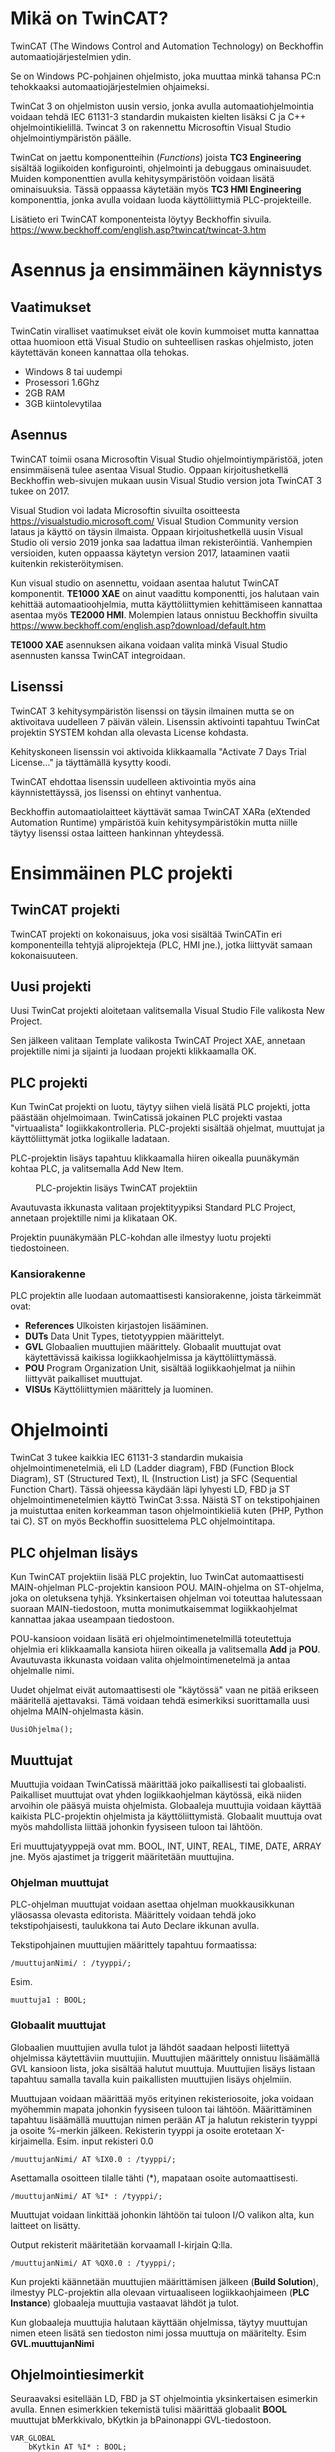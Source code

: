 #+STARTUP: showall
* Mikä on TwinCAT?
TwinCAT (The Windows Control and Automation Technology) on Beckhoffin
automaatiojärjestelmien ydin.

Se on Windows PC-pohjainen ohjelmisto, joka muuttaa minkä tahansa PC:n tehokkaaksi automaatiojärjestelmien ohjaimeksi.

TwinCat 3 on ohjelmiston uusin versio, jonka avulla automaatiohjelmointia
voidaan tehdä IEC 61131-3 standardin mukaisten kielten lisäksi C ja C++
ohjelmointikielillä. Twincat 3 on rakennettu Microsoftin Visual Studio
ohjelmointiympäristön päälle.

TwinCat on jaettu komponentteihin (/Functions/) joista *TC3 Engineering* sisältää
logiikoiden konfigurointi, ohjelmointi ja debuggaus ominaisuudet. Muiden
komponenttien avulla kehitysympäristöön voidaan lisätä ominaisuuksia. Tässä
oppaassa käytetään myös *TC3 HMI Engineering* komponenttia, jonka avulla voidaan
luoda käyttöliittymiä PLC-projekteille.

Lisätieto eri TwinCAT komponenteista löytyy Beckhoffin sivuila.
https://www.beckhoff.com/english.asp?twincat/twincat-3.htm

* Asennus ja ensimmäinen käynnistys
** Vaatimukset
TwinCatin viralliset vaatimukset eivät ole kovin kummoiset mutta kannattaa ottaa
huomioon että Visual Studio on suhteellisen raskas ohjelmisto, joten käytettävän
koneen kannattaa olla tehokas.

- Windows 8 tai uudempi
- Prosessori 1.6Ghz
- 2GB RAM
- 3GB kiintolevytilaa
 

** Asennus
TwinCAT toimii osana Microsoftin Visual Studio ohjelmointiympäristöä, joten
ensimmäisenä tulee asentaa Visual Studio. Oppaan kirjoitushetkellä Beckhoffin
web-sivujen mukaan uusin Visual Studio version jota TwinCAT 3 tukee on 2017.

Visual Studion voi ladata Microsoftin sivuilta osoitteesta https://visualstudio.microsoft.com/
Visual Studion Community version lataus ja käyttö on täysin ilmaista. Oppaan
kirjoitushetkellä uusin Visual Studio oli versio 2019 jonka saa ladattua ilman
rekisteröintiä. Vanhempien versioiden, kuten oppaassa käytetyn version 2017,
lataaminen vaatii kuitenkin rekisteröitymisen.

Kun visual studio on asennettu, voidaan asentaa halutut TwinCAT komponentit.
*TE1000 XAE* on ainut vaadittu komponentti, jos halutaan vain kehittää
automaatioohjelmia, mutta käyttöliittymien kehittämiseen kannattaa asentaa myös
*TE2000 HMI*. Molempien lataus onnistuu Beckhoffin sivuilta https://www.beckhoff.com/english.asp?download/default.htm

*TE1000 XAE* asennuksen aikana voidaan valita minkä Visual Studio asennusten
kanssa TwinCAT integroidaan.

[[file:kuvat/installvs.png]]

** Lisenssi
TwinCAT 3 kehitysympäristön lisenssi on täysin ilmainen mutta se on aktivoitava uudelleen 7
päivän välein. Lisenssin aktivointi tapahtuu TwinCat projektin SYSTEM kohdan alla
olevasta License kohdasta.
#+ATTR_HTML: width="300"
[[file:kuvat/Lisenssi02.png]]

Kehityskoneen lisenssin voi aktivoida klikkaamalla "Activate 7 Days Trial
License..." ja täyttämällä kysytty koodi.

TwinCAT ehdottaa lisenssin uudelleen aktivointia myös aina käynnistettäyssä, jos
lisenssi on ehtinyt vanhentua.

Beckhoffin automaatiolaitteet käyttävät samaa TwinCAT XARa (eXtended Automation
Runtime) ympäristöä kuin kehitysympäristökin mutta niille täytyy lisenssi ostaa
laitteen hankinnan yhteydessä.

* Ensimmäinen PLC projekti
** TwinCAT projekti
TwinCAT projekti on kokonaisuus, joka vosi sisältää TwinCATin eri komponenteilla
tehtyjä aliprojekteja (PLC, HMI jne.), jotka liittyvät samaan kokonaisuuteen.

** Uusi projekti
Uusi TwinCat projekti aloitetaan valitsemalla Visual Studio File valikosta New
Project.

#+ATTR_HTML: :width="300px"
[[file:kuvat/UusiProjekti01.png]]

Sen jälkeen valitaan Template valikosta TwinCAT Project XAE, annetaan
projektille nimi ja sijainti ja luodaan projekti klikkaamalla OK.

#+ATTR_HTML: width="300"
[[file:kuvat/UusiProjekti03.png]]
** PLC projekti
Kun TwinCat projekti on luotu, täytyy siihen vielä lisätä PLC projekti,
jotta päästään ohjelmoimaan. TwinCatissä jokainen PLC projekti vastaa
"virtuaalista" logiikkakontrolleria. PLC-projekti sisältää ohjelmat, muuttujat
ja käyttöliittymät jotka logiikalle ladataan.

PLC-projektin lisäys tapahtuu klikkaamalla hiiren oikealla
puunäkymän kohtaa PLC, ja valitsemalla Add New Item.
#+CAPTION: PLC-projektin lisäys TwinCAT projektiin
[[file:kuvat/LisaaPLCProjekti01.png]]

Avautuvasta ikkunasta valitaan projektityypiksi Standard PLC Project, annetaan projektille nimi ja
klikataan OK.
[[file:kuvat/PLCProjekti02.png]]

Projektin puunäkymään PLC-kohdan alle ilmestyy luotu projekti tiedostoineen.
[[file:kuvat/PLCProjektiSisalto01.png]]
*** Kansiorakenne
PLC projektin alle luodaan automaattisesti kansiorakenne, joista tärkeimmät ovat:
- *References* Ulkoisten kirjastojen lisääminen.
- *DUTs* Data Unit Types, tietotyyppien määrittelyt.
- *GVL* Globaalien muuttujien määrittely. Globaalit muuttujat ovat käytettävissä
  kaikissa logiikkaohjelmissa ja käyttöliittymässä.
- *POU* Program Organization Unit, sisältää logiikkaohjelmat ja niihin liittyvät
  paikalliset muuttujat.
- *VISUs* Käyttöliittymien määrittely ja luominen.

* Ohjelmointi
TwinCat 3 tukee kaikkia IEC 61131-3 standardin mukaisia ohjelmointimenetelmiä,
eli LD (Ladder diagram), FBD (Function Block Diagram), ST (Structured Text), IL
(Instruction List) ja SFC (Sequential Function Chart). Tässä ohjeessa käydään
läpi lyhyesti LD, FBD ja ST ohjelmointimenetelmien käyttö TwinCat 3:ssa. Näistä
ST on tekstipohjainen ja muistuttaa eniten korkeamman tason ohjelmointikieliä
kuten (PHP, Python tai C). ST on myös
Beckhoffin suosittelema PLC ohjelmointitapa.
** PLC ohjelman lisäys
Kun TwinCAT projektiin lisää PLC projektin, luo TwinCat automaattisesti MAIN-ohjelman
PLC-projektin kansioon POU. MAIN-ohjelma on ST-ohjelma, joka on oletuksena
tyhjä. Yksinkertaisen ohjelman voi toteuttaa halutessaan suoraan
MAIN-tiedostoon, mutta monimutkaisemmat logiikkaohjelmat kannattaa jakaa
useampaan tiedostoon.

POU-kansioon voidaan lisätä eri ohjelmointimenetelmillä
toteutettuja ohjelmia eri klikkaamalla kansiota hiiren oikealla ja valitsemalla
*Add* ja *POU*. Avautuvasta ikkunasta voidaan valita ohjelmointimenetelmä ja
antaa ohjelmalle nimi.
[[file:kuvat/LisaaOhjelma01.png]]
[[file:kuvat/LisaaOhjelma02.png]]

Uudet ohjelmat eivät automaattisesti ole "käytössä" vaan ne pitää erikseen
määritellä ajettavaksi. Tämä voidaan tehdä esimerkiksi suorittamalla uusi
ohjelma MAIN-ohjelmasta käsin.
#+BEGIN_SRC
    UusiOhjelma();
#+END_SRC

** Muuttujat
Muuttujia voidaan TwinCatissä määrittää joko paikallisesti tai globaalisti.
Paikalliset muuttujat ovat yhden logiikkaohjelman käytössä, eikä niiden arvoihin
ole pääsyä muista ohjelmista. Globaaleja muuttujia voidaan käyttää kaikista
PLC-projektin ohjelmista ja käyttöliittymistä. Globaalit muuttuja ovat myös
mahdollista liittää johonkin fyysiseen tuloon tai lähtöön.

Eri muuttujatyyppejä ovat mm. BOOL, INT, UINT, REAL, TIME, DATE, ARRAY jne.
Myös ajastimet ja triggerit määritetään muuttujina.

*** Ohjelman muuttujat
PLC-ohjelman muuttujat voidaan asettaa ohjelman muokkausikkunan yläosassa
olevasta editorista.
Määrittely voidaan tehdä joko tekstipohjaisesti, taulukkona tai Auto Declare
ikkunan avulla.

Tekstipohjainen muuttujien määrittely tapahtuu formaatissa:
#+BEGIN_SRC
    /muuttujanNimi/ : /tyyppi/;
#+END_SRC
Esim.
#+BEGIN_SRC
    muuttuja1 : BOOL;
#+END_SRC

[[file:kuvat/Muuttujat01.png]]
[[file:kuvat/Muuttujat02.png]]
*** Globaalit muuttujat
Globaalien muuttujien avulla tulot ja lähdöt saadaan helposti liitettyä
ohjelmissa käytettäviin muuttujiin. Muuttujien määrittely onnistuu lisäämällä
GVL kansioon lista, joka sisältää halutut muuttuja. Muuttujien lisäys listaan tapahtuu
samalla tavalla kuin paikallisten muuttujien lisäys ohjelmiin.

Muuttujaan voidaan määrittää myös erityinen rekisteriosoite, joka voidaan myöhemmin mapata johonkin
fyysiseen tuloon tai lähtöön. Määrittäminen tapahtuu lisäämällä muuttujan nimen
perään AT ja halutun rekisterin tyyppi ja osoite %-merkin jälkeen. Rekisterin
tyyppi ja osoite erotetaan X-kirjaimella.
Esim. input rekisteri 0.0

#+BEGIN_SRC
    /muuttujanNimi/ AT %IX0.0 : /tyyppi/;
#+END_SRC
Asettamalla osoitteen tilalle tähti (*), mapataan osoite automaattisesti.

#+BEGIN_SRC
    /muuttujanNimi/ AT %I* : /tyyppi/;
#+END_SRC
Muuttujat voidaan linkittää johonkin lähtöön tai tuloon I/O valikon alta, kun
laitteet on lisätty.

Output rekisterit määritetään korvaamall I-kirjain Q:lla.

#+BEGIN_SRC
    /muuttujanNimi/ AT %QX0.0 : /tyyppi/;
#+END_SRC
Kun projekti käännetään muuttujien määrittämisen jälkeen (*Build Solution*),
ilmestyy PLC-projektin alla olevaan virtuaaliseen logiikkaohjaimeen (*PLC
Instance*) globaaleja muuttujia vastaavat lähdöt ja tulot.

Kun globaaleja muuttujia halutaan käyttään ohjelmissa, täytyy muuttujan nimen
eteen lisätä sen tiedoston nimi jossa muuttuja on määritelty. Esim *GVL.muuttujanNimi*
** Ohjelmointiesimerkit
Seuraavaksi esitellään LD, FBD ja ST ohjelmointia yksinkertaisen esimerkin
avulla. Ennen esimerkkien tekemistä tulisi määrittää globaalit *BOOL* muuttujat
bMerkkivalo, bKytkin ja bPainonappi GVL-tiedostoon.

#+BEGIN_SRC
VAR_GLOBAL
    bKytkin AT %I* : BOOL;
    bPainonappi AT %I* : BOOL;
    bMerkkivalo AT %Q* : BOOL;
END_VAR
#+END_SRC

*bMerkkivalo* on globaali BOOL muuttuja joka on mapattu digitaalisen lähtöön.
*bPainonappi* on globaali BOOL muuttuja, joka on mapattu digitaaliseen tuloon. *bKytkin*
*on globaali BOOL muuttuja, joka on mapattu digitaaliseen tuloona.

*** Ladder diagram -ohjelmointi
LD-ohjelmointia varten lisätään PLC-projektiin uusi ohjelma, jonka tyypiksi
*(Implementation language)*
määritetään *Ladder Diagram*.

Sovelluksen oikeaan reunaan avautuu *ToolBox*, jonka alta LD-ohjelmointiin käytettävät työkalut löytyvät. LD-komponentteja voidaan lisätä ohjelmaan raahaamalla niitä *ToolBox*-ikkunasta, ja tiputtamalla ne sopivaan kohtaan
ohjelmassa. Ensimmäistä komponenttia raahatessa, se pudotetaan *Start Here* -laatikkoon.

[[file:kuvat/LDOhjelma01.png]]

Tehdään yksinkertainen AND-ohjelma joka sytyttää merkkivalon kun kiertokytkin on
asennossa 1, ja painonappia painetaan. Tätä varten tarvitaan kaksi
*Contact*-komponenttia ja yksi *Coil*-komponentti.

[[file:kuvat/LDOhjelma02.png]]

Muuttujat liitetään komponentteihin kirjoittamalla muuttuja nimi komponentin
vieressä olevaan *???*-kenttään tai klikkaamalla sen vieressä olevaan laatikkoa, jolloin
muuttujan voi valita listasta.

[[file:kuvat/MuuttujanAsettaminen01.png]]

Kun ohjelma on valmis, MAIN-ohjelmaan lisätään vielä komento, jotta ohjelmaa
ajetaan PLC:llä.
#+BEGIN_SRC
        LDOhjelma();
#+END_SRC
*LDOhjelma* on tässä ohjelman tiedostonimi.

Tässä vaiheessa projekti kannatta kääntää (ylävalikosta *Build Solution*), jotta
mahdolliset virheet tulevat näkyviin.

*** Function Block Diagram -ohjelmointi
FBD-ohjelmointimenetelmällä voidaan logiikka ohjelmoida erilaisten
funktiolohkojen avulla. PLC-projektiin lisätään ohjelmointia varten uusi
ohjelma, valiten tällä kertaa tyypiksi *Funcion Block Diagram*.

*Toolbox*-ikkunasta löytyvät FBD-ohjelmointiin tarvittavat lohkot ja niitä voi
lisätä ohjelmaan raahaamalla ne ohjelmanmuokkausnäkymään.

[[file:kuvat/FBDOhjelma03.png]]

Merkkivalon sytyttämiseen käytettävä ohjelma voidaan toteuttaa käyttämällä
*AND*-lohkoa jossa on 2-tuloa. Tuloihin määritetään muuttujat *bKytkin*
ja *bPainonappi* samaan tapaan kuin LD-ohjelmassa.

[[file:kuvat/FBDOhjelma01.png]]

*AND*-lohkon lähdöllä saadaa määritettyä *bMerkkivalo*-muuttujan tila
sijoittamalla *Assignment*-lohko *AND*-lohkon lähtöön.

[[file:kuvat/FBDOhjelma02.png]]

Tämän jälkeen voidaan
muuttuja, johon lähdön tila sijoitetaan, asettaa normaalisti.

[[file:kuvat/FBDOhjelma04.png]]

Lisätään vielä MAIN-ohjelmaan komento, jolla FBD-ohjelma suoritetaan.
#+BEGIN_SRC
    FBDOhjelma();
#+END_SRC

*** Structured Text -ohjelmointi
ST-ohjelmointimenetelmä sisältää paljon samoja rakenteita kuin korkeamman tason
ohjelmointikielet. Esimerkiksi kontrollirakenteet IF, FOR, WHILE ja CASE ovat
käytössä myös ST-ohjelmoinnissa.

ST-ohjelma lisätään samoin kuin muutkin ohjelmat, mutta valitaan tyypiksi
*Structured Text*.
Ohjelman editorina on tekstialue johon ohjelmakoodin voi kirjoittaa.
[[file:kuvat/STOhjelma01.png]]

Merkkivalon sytyttäminen kiertokytkimen asennon ja painonapin avulla
toteutettaisiin ST-ohjelmoinnissa muuttujaan sijoituksella ja AND-operaattorilla.
#+BEGIN_SRC
    GVL.bMerkkivalo := GVL.bNappi AND GVL.bKytkinAsento1;
#+END_SRC
MAIN-ohjelmaan lisätään vielä komento, jolla ohjelma ajetaan.
#+BEGIN_SRC
    STOhjelma();
#+END_SRC
Looppien (FOR, WHILE, REPEAT) käytössä on huomioitava, että PLC ohjelma
itsessään on jo eräänlainen looppi, jota ajetaan asetuksiin määritetyllä
skannausnopeudella. Looppaaminen odottaen jonkin tulon arvon muuttumista ei
myöskään toimi, koska tällöin ohjelma jumiutuu looppin.


*** Omien funktiolohkojen teko ja käyttö
TwinCAT kehitysympäristössä on PLC-ohjelmien lisäksi mahdollista tehdä myös
kokonaan omia funktiolohkoja, joita voi sen jälkeen käyttää osana ohjelmia.
Funktiolohkojen tekeminen on hyvä tapa paloitella ohjelmat pienemmiksi ja
yksinkertaisemmiksi palasiksi, jotta niiden toimintaa on helpompi ymmärtää.

Funktiolohkoja lisätään samaan tapaan kuin uusia ohjelmiakin, mutta valitaan
tyypiksi *Function Block*.

[[file:kuvat/functions/addfunction.png]]

Tämän jälkeen määritetään lohkon tulot ja lähdöt muuttujina ja tehdään lohkon
toiminnallisuus samaan tapaan kuin minkä tahansa ohjelman.

Esimerkkinä ohjelma, joka lukee lämpötila tietoa *INT* tyyppiseen muuttujaan
*iLampotila*, ja asettaa *BOOL* tyyppisen lähdön tilan. Tässä lähtö
asetetaan arvoon *TRUE* jos lämpötila nousee yli 25 asteen ja arvoon
*FALSE*, kun lämpötila on jälleen laskenut alle 20 asteen.

[[file:kuvat/functions/final.png]]

Uutta funktiolohkoa käytetään esim. FDB-ohjelmoinnissa lisäämällä
ensin *Box*-tyyppinen funktiolohko, ja valitsemalla sen tyypiksi luotu funktiolohko.

[[file:kuvat/functions/using1.png]]

Tämän jälkeen funktiolohkon tulot ja lähdöt täydentyvät ohjelmointinäkymään sitä
voidaan käyttää kuten mitä tahansa muuta funktiolohkoa.

[[file:kuvat/functions/using.png]]



* Simulointi
** Projektin simuloiminen TwinCat runtimella
PLC-ohjelmia voidaan testata TwinCatissä simuloimalla logiikka PC:llä.
Simuloinnissa PC:llä ajetaan samaa TwinCat Runtime jota myös logiikat käyttävät
joten ohjelmien tulisi käyttätyä realistisesti.

Seuraavaksi kuvataan vaihe vaiheelta miten simulointi tehdään.
1. *Varmista että sovellus kääntyy*

   Ennnen simuloinnin yrittämistä kannattaa varmistaa että sovellus kääntyy ja
   kaikki on kunnossa simulointia varten. Kääntäminen tapahtuu *Build*-valikon
   *Build Solution* komennolla.
  
   [[file:kuvat/BuildSolution.png]]
  
   Konsoliin tulostuu käännöksen tietoa käännöksestä, ja mahdolliset virheet
   jotka täytyy korjata ennen kuin sovellusta voi simuloida.
  
2. *Aktivoi konfiguraatio*

   Onnistuneen kääntämisen jälkeen tämän hetkinen konfiguraatio täytyy
   aktivoida, jolloin kaikki PLC-projektin tiedostot siirretään kohdelaitteistolle
   (tässä tapauksessa simuloidulle PLC:lle). Konfiguraation aktivointi tapahtuu
   työkalupalkin vasemmassa reunassa olevasta napista.

   [[file:kuvat/AktivoiKonfiguraatio.png]]

   TwinCat kysyy korvataanko olemassa oleva konfiguraatio.

   [[file:kuvat/AktivoiKonfiguraatio2.jpg]]

   TwinCat kysyy siirrytäänkö Run-moodiin vai pysytäänkö Config-moodissa.
   Vastataan tähän *OK*.

   [[file:kuvat/Restart.png]]

   Tämän jälkeen PLC-projekti on kopioitu simuloidulle logiikalle ja on
   *Run*-moodissa jos työkalurivillä näkyy vihreä ikoni.

3. *Login*

   Seuraavaksi suoritetaan *Login* klikkaamalla työkalupalkin ikonia.

   [[file:kuvat/Login2.png]]

   TwinCat kysyy halutaanko luoda ja ladata sovellus logiikalle.
   Vastataan *Yes*.

4. *Start*

   Kun sovellus on ladattu logiikalle klikataan työkalupalkin vihreää
   "play"-kuvaketta, jolloin sovellus käynnistetään.

   [[file:kuvat/Run.png]]

   Käynnissä olevan sovelluksen hallintaan on työkalupalkissa rivi eri toimintoja.

   [[file:kuvat/Running.png]]

** Ohjelman debuggaus ajon aikana
Kun ohjelma on käynnissä PLC:llä, voidaan sen toimintaa tutkia ja muokata ajon
aikana. Seuraavaksi käydään läpi muuttujien arvon muuttaminen ajona aikana sekä
ohjelman muuttaminen ja päivittäminen laitteelle /lennosta/.

Kun ohjelma on käynnissä PLC:llä voidaan muuttujien ja ohjelmien tilaa
tarkastella avaamalla jokin ohjelma. Muuttujien
arvoja voidaan muuttaa tuplaklikkaamalla ohjelman muokkausnäkymässä jotain
muuttujaa. BOOL tyyppiset muuttujat vaihtavat arvonsa vastakkaiseksi ja esim.
numeromuuttujien arvon pystyy kirjoittamaan kenttään.

Kokeillaan muuttaa
edellisessä luvussa tehdyd LD-ohjelman sisältämien muuttujien arvoja.
Kun muuttujaa tuplaklikataan ilmestyy sen viereen teksti *<TRUE>* tai *<FALSE>*
riippuen siitä, mikä muuttujan arvo oli aikaisemmin.

[[file:kuvat/MuutaArvo01.png]]

Muuttujan arvon muutos ei kuitenkaan ole vielä voimassa, vaan muutetut arvon
täytyy ensin
kirjoittaa PLC:n muistiin. Klikataan *Write values*-kuvaketta
työkalupalkin oikeasta reunasta.

Kun sama toimi on tehty ohjelman molemmille tulo-muuttujille (*bKytkin*
ja *bPainonappi*), muuttuu lähtö *bMerkkivalo* arvoon *TRUE* ja merkkivalo syttyy.

Myös käynnissä olevaa ohjelmaa voidaan muokata ilman että PLC:tä täytyy
käynnistää uudelleen tai konfiguraatiota tarvitsee ladata uudestaan.

Kokeillaan käynnissä olevan ohjelman muuttamista muokkaamalla edellisessä
luvussa tehtyä ST-ohjelmaa. Ennen muutosten tekoa täytyy TwinCat /kirjata ulos/
PLC:stä työkalupalkin *Logout* kuvaketta klikkaamalla.

[[file:kuvat/MuutaOhjelmaa.png]]

Tämän jälkeen muokataan ohjelmaa siten että merkkivalon sytyttämiseen vaaditaan
vain että kiertokytkin on asennossa 1.

[[file:kuvat/LoginWithChange.png]]

Kun muutos on tehty, klikataan jälleen *Login* kuvaketta, jolloin TwinCat kysyy
halutaanko kirjautuminen tehdä lataamalla muutokset laitteelle (*Login with
online change*), lataamalla PLC:llä oleva ohjelma TwinCatiin (*Login with
download*) vai ilman muutoksia (*Login without any change*). Valitaan *Login
with online change*, tällöin ohjelmaan tehdyt muutokset kopioidaan PLC:lle.


* TwinCat 3 HMI
TwinCat 3 HMI on Beckhoffin työkalu modernien PLC-käyttöliittymien luomiseen. HMI:llä
tehdyt käyttöliittymät ovat HTML5-pohjaisia ja niitä voi käyttää normaalilla
Internet-selaimella. Käyttöliittymää varten luodaan oma HMI projektinsa, joka
voidaan halutessa luoda PLC-projektin rinnalle tai omaan kansioonsa.

Ennen TwinCAT HMI projektin luomista täytyy TwinCAT 3 HMI Engineering
komponentti olla asennettuna.

# Asiaa PLC HMIstä?
** HMI projektin luominen ja muokkaaminen
Avoinna olevaan TwinCat projektiin (solution) voidaan lisätä HMI-projekti
klikkaamala oikealla ja valitsemalla *Add->New Project*. Avautuvasta ikkunasta
valitaan TwinCat HMI ja HMI Project.

**kuva**

Käyttöliittymä voidaan muokata joko käyttäen ns. WYSIWYG (What You See Is What You Get)
editoria tai suoraan muokkaamalla HTML koodia. Käyttöliittymän luominen
peruskomponenteilla on helppoa ja seuraavaksi käymme läpi käyttöliittymän
luomisen edellä tehdyille PLC-ohjelmille.

** Käyttöliittymän komponentit
\begin{marginfigure}
\includegraphics[width=.8\linewidth]{kuvat/hmi/HMIToolbox.png}
\caption{Peruskomponentit löytyvät Toolbox-ikkunasta}
\end{marginfigure}

Käyttöliittymän peruskomponentit löytyvät *Toolbox* ikkunasta (ikkunan saa
tarvittaessa näkyviin *View* valikon alta). TwinCat HMI sisältää noin
parikymmentä komponenttia yksinkertaisista tekstikentistä aina monimutkaisempiin
datan visualisointikomponentteihin asti.

Kun jokin komponentti on valittuna voidaan sen ominaisuuksia muuttaa
*Properties* ikkunan alta. *Properties* ikkunan *Events* välilehdeltä
(salamaikoni) voidaan PLC-ohjelman muuttujat linkittää käyttöliittymään.

[[file:kuvat/hmi/ButtonBinding.png]]

Seuraavaksi käsitellään peruskomponenttien *Button*, *ToggleButton* ja *Ellipse*
käyttämistä edellisessä luvussa tehtyjen ohjelmien käyttöliittymän tekemisessä.

Ensimmäisenä lisätää painonappi, jota käytetään bPainonappi muuttujan arvon
asettamiseen. Nappi lisätään raahaamalla se *ToolBox*-ikkunasta käyttöliittymän
muokausnäkymään. Elementtien tarkka asemointi on helppoa editorin apuviivojen avulla.

[[file:kuvat/hmi/Button.png]]

Seuraavaksi lisätään käyttöliittymään *ToggleButton* jolla asetetaan *bKytkin*
muuttujan arvo.

[[file:kuvat/hmi/ButtonAndToggleButton.png]]

Viimeisenä käyttöliittymään lisätään *Ellipse*, eli ellipsi. Ellipsin
täyttöväriä voidaan käyttää *bMerkkilamppu*-muuttujan arvon indikoimiseen.

[[file:kuvat/hmi/EllipseAdd.png]]

** Linkitys PLC-projektin muuttujiin
Nappi linkitetään PLC-ohjelman muuttujaan *Properties*-ikkunan olevan kentän *StateSymbol*
avulla. Kenttän arvo on tosi, aina kun nappi on alaspainettuna, ja epätosi
muulloin. Kun *StateSymbol* linkitetään PLC-projektin globaaliin *bPainonappi*
muuttujaan, vaikuttaa napin painaminen PLC-ohjelmien toimintaan.

[[file:kuvat/hmi/ButtonBinding.png]]

Seuraavaksi linkitetään ToggleButton muuttujaan *bKytkin*. Tämä tapahtuu
tuplaklikkaamalla nappia, jolloin avautuu /Actions and conditions fo [TcHmiToggleButton.onPressed]/-ikkuna.

[[file:kuvat/hmi/ActionsAndConditions.png]]

/Actions and Conditions/-ikkunasta voidaa käyttöliittymäkontrolleille lisätä
toiminnallisuuksia, jotka suoritetaan jonkin eventin yhteydessä. Tässä
tapauksessa eventti on *onPressed*, eli kun nappia painetaan.

Ikkunan vasemmassa laidassa on *Action*-steppejä, joita voidaan lisätä
suoritettavaksi. Lista sisältää myös muuttujia ja kontrolleja, joita voidaan
käyttää actioneissa. ToggleButton-kontrollilla on arvo *ToggleState*, jota voimme käyttää
*bKytkin*-muuttujan arvon asettamiseen. Sen arvo voi olla joko *Normal* tai *Active*.

Lisätään ensin ehto, jonka perusteella tila asetetaan. Valitaan vasemmasta
valikosta *Condition* ja raahataan se oikealla olevaan tyhjään tilaan.
*Condition*-actioni luo if-ehdon, jolla voidaan tarkistaa muuttujan arvo ja sen
jälkeen suorittaa toisia actioneita arvosta riippuen.

[[file:kuvat/hmi/Condition1.png]]

Tämän jälkeen valitaan vasemmasta listasta ToggleButtonin *ToggleState* arvo, ja
raahataan se IF-ehdon ensimmäiseen kenttään. Kolmanteen kenttään valitaan
arvoksi *Normal*

[[file:kuvat/hmi/Condition2.png]]

Nyt voidaan määrittää mitä tapahtuu kun käyttäjä painaa ToggleButton-nappia ja
napin tila on joko *Normal*  tai *Active*. Raahataan vasemmasta valikosta
*WriteToSymbol* sekä IF-ehdon THEN-kenttään, että ELSE-lenttään.

Tehdään molempien /Write To Symbol/-actionien ensimmäiseen kenttään linkitys
*bKytkin* muuttujaan klikkaamalla kentän vieressä olevaa neliötä, valitsemalla
/Create data binding/ ja etsimällä muuttuja.

[[file:kuvat/hmi/Condition3.png]]

Tämän jälkeen valitaan ELSE-ehdon /Write to Symbol/-actionin toiseen kenttään
(value) arvoksi /True/

[[file:kuvat/hmi/ToggleButtonAction.png]]

Viimeisenä tehdään linkitys *bMerkkivalo* muuttujan ja ellipsin täyttövärin
välille. Ellipsin tapauksessa linkitys PLC-projektin muuttujaan on erilainen,
koska sen sijaan että käyttöliittymästä muutettaisiin muuttujan tilaa, muutetaan
käyttöliittymää kun muuttujan arvo muuttuu.

Ensimmäisenä täytyy lisätä ellipsin /Properties/-ikkunan /Show Events/-välilehdelle
linkitys *bMerkkivalo*-muuttujaan. /Show
Events/-välilehti löytyy salamaikonin takaa. Linkitys tehdään kohtaan /Custom/
valitsemalla /Create data binding/ ensimmäisen kentän vieressä olevasta neliöstä
aukeavasta valikosta.
[[file:kuvat/hmi/EllipseMerkkivaloBinding.png]]

Nyt voidaan muuttujan arvon muuttumiseen lisätä toiminto. Se tapahtuu avaamalla
/Actions and Conditions/-ikkuna kynäikonista. Toiminnot määritellään samaan
tapaan kuin ToggeButton-napin tapauksessa mutta nyt muutetaankin *TciHmiEllipse::FillColor*-arvoa.

[[file:kuvat/hmi/FillColorValmis.png]]

# Linkitetään ellipsin väri bMerkkilamppu muuttujaan
** Käyttöliittymän testaus
Käyttöliittymän testaus onnistuu *Live View* ominaisuuden avulla. Ensin
varmistetaan että PLC-projekti on käynnissä kohdan /Simulointi/ ohjeiden mukaan.
Tämän jälkeen klikataan *L*-ikonia käyttöliittymäeditorin oikeassa laidassa.

#+BEGIN_EXPORT latex
\begin{marginfigure}
\includegraphics[width=.5\linewidth]{kuvat/hmi/LiveView.png}
\end{marginfigure}
#+END_EXPORT


Käyttöliittymä aukeaa uuteen ikkunaan jossa sitä voidaan testata. Kun
*Kytkin*-nappi painetaan ensin ala-asentoon, ja sen jälkeen painetaan
*Painonappi*-nappia, muuttuu ellipsin väri vihreäksi.

file:kuvat/hmi/Testaus.png

** Käyttöliittymän julkaisu
TwinCAT HMI käyttöliittymän voi julkaista, eli siirtää kohdelaitteistolle,
valitsemalla /Publish to TwinCAT HMI Server/ HMI projektin valikosta.

[[file:kuvat/hmi/Publish1.png]]

Kun julkaisua tehdään ensimmäistä kertaa, tehdään julkaisuprofiili, joka
sisältää julkaisuun tarvittavat asetukset. Profiiliin tallennetaan kohdelaitteen
IP-osoite ja portti, jotka voidaan syöttää joko manuaalisesti tai hakea
automaattisesti, jos kohdelaite on lähiverkossa. IP-osoitteen ja portin lisäksi
profiiliin voidaan tarvittaessa määrittää käyttäjänimi ja salasana sekä HTTPS-asetukset.

[[file:kuvat/hmi/Publish2.png]]

Kun profiili on luotu voidaan käyttöliittymä julkaista HMI palvelimelle
klikkaamalla /Publish/.


* Testaus PLC-laitteistolla
** I/O mäppäys laitteisiin
*** EtherCAT laitteiden lisääminen
*** Terminaalimoduulien lisääminen
** Laitteiston skannaus

* Ongelmatilanteet
** Virtuaalikoneet
Koska TwinCat ajaa PLC emulaatiota PC:llä saattaa se aiheuttaa ongelmia,
jos samaan aikaan on käytössä muita virtuaalikoineita. TwinCat projektia ei tässä
esimerkiksi pysty asettamaan Run-moodiin, jos samaan aikaan PC:llä on käynnissä VirtualBox.
** Core isolation
TwinCat projekti voidaan ajaa eristettynä yhdellä prosessorin ytimellä Core
Isolation ominaisuuden avulla. Core Isolation löytyy projektin SYSTEM osion alta.
** BIOS asetukset
Hyper-Threading pois päältä
*** Hyper-Threading *pois päältä*
*** Intel Virtualization Technology Extensions (VT-x) *päälle*

* Lähteet
** https://download.beckhoff.com/download/document/catalog/TwinCAT_3_Booklet.pdf
** http://www.contactandcoil.com/twincat-3-tutorial/quick-start/

* Linkkejä
** Structured Text -ohjelmointi
https://www.plcacademy.com/structured-text-tutorial.pdf

